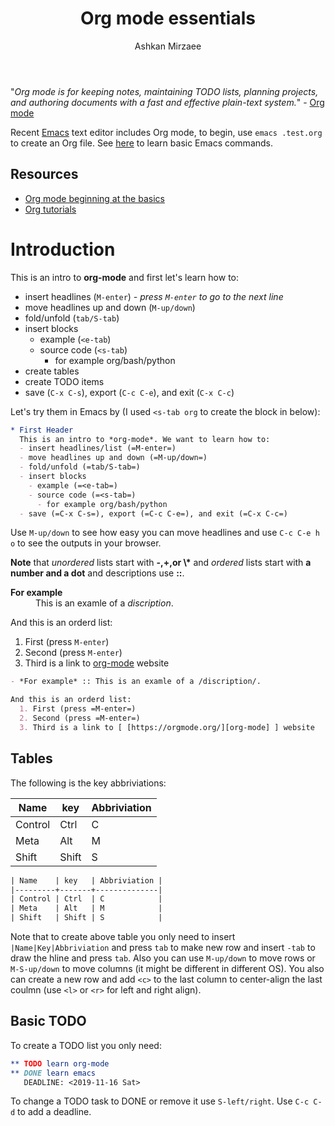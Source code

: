 #+TITLE: Org mode essentials
#+AUTHOR: Ashkan Mirzaee
#+LANGUAGE: en
#+OPTIONS: H:2 num:nil toc:nil

"/Org mode is for keeping notes, maintaining TODO lists, planning projects, and authoring documents with a fast and 
effective plain-text system./" - [[https://orgmode.org][Org mode]]

Recent [[https://www.gnu.org/software/emacs/][Emacs]] text editor includes Org mode, to begin, use =emacs .test.org= 
to create an Org file. See [[https://ashki23.github.io/shell.html#text_editors][here]] to learn basic Emacs commands.

** Resources
  - [[https://orgmode.org/worg/org-tutorials/org4beginners.html][Org mode beginning at the basics]] 
  - [[https://orgmode.org/worg/org-tutorials/index.html][Org tutorials]]

* Introduction
  This is an intro to *org-mode* and first let's learn how to:
  - insert headlines (=M-enter=) /- press =M-enter= to go to the next line/
  - move headlines up and down (=M-up/down=)
  - fold/unfold (=tab/S-tab=)
  - insert blocks 
    - example (=<e-tab=)
    - source code (=<s-tab=) 
      - for example org/bash/python
  - create tables
  - create TODO items
  - save (=C-x C-s=), export (=C-c C-e=), and exit (=C-x C-c=)

Let's try them in Emacs by (I used =<s-tab org= to create the block in below):

#+BEGIN_SRC org
 * First Header
   This is an intro to *org-mode*. We want to learn how to:
   - insert headlines/list (=M-enter=)
   - move headlines up and down (=M-up/down=)
   - fold/unfold (=tab/S-tab=)
   - insert blocks 
     - example (=<e-tab=)
     - source code (=<s-tab=)
       - for example org/bash/python
   - save (=C-x C-s=), export (=C-c C-e=), and exit (=C-x C-c=)
#+END_SRC

  Use =M-up/down= to see how easy you can move headlines and use =C-c C-e h o= to see the outputs in your browser.

  *Note* that /unordered/ lists start with *-,+,or \** and /ordered/ lists start with *a number and a dot* and descriptions use *::*.

  - *For example* :: This is an examle of a /discription/.

  And this is an orderd list:
    1. First (press =M-enter=)
    2. Second (press =M-enter=)
    3. Third is a link to [[https://orgmode.org/][org-mode]] website

#+BEGIN_SRC org
- *For example* :: This is an examle of a /discription/.

And this is an orderd list:
  1. First (press =M-enter=)
  2. Second (press =M-enter=)
  3. Third is a	link to	[ [https://orgmode.org/][org-mode] ] website
#+END_SRC

** Tables
   The following is the key abbriviations:
 
| Name    | key   | Abbriviation |
|---------+-------+--------------|
| Control | Ctrl  | C            |
| Meta    | Alt   | M            |
| Shift   | Shift | S            |

#+BEGIN_SRC org                                                                                                                                               
 | Name    | key   | Abbriviation |
 |---------+-------+--------------|
 | Control | Ctrl  | C            |
 | Meta    | Alt   | M            |
 | Shift   | Shift | S            |
#+END_SRC 

   Note that to create above table you only need to insert =|Name|Key|Abbriviation= and press =tab= to make new row 
   and insert =-tab= to draw the hline and press =tab=. Also you can use =M-up/down= to move rows or =M-S-up/down= 
   to move columns (it might be different in different OS). You also can create a new row and add =<c>= to the last column to 
   center-align the last coulmn (use =<l>= or =<r>= for left and right align).

** Basic TODO
   To create a TODO list you only need:

#+BEGIN_SRC org
 ** TODO learn org-mode
 ** DONE learn emacs
    DEADLINE: <2019-11-16 Sat>
#+END_SRC

   To change a TODO task to DONE or remove it use =S-left/right=. Use =C-c C-d= to add a deadline. 
